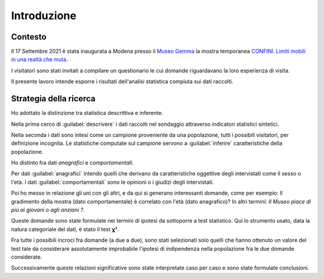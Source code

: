 Introduzione
============

Contesto
~~~~~~~~

Il 17 Settembre 2021 è stata inaugurata a Modena presso il 
`Museo Gemma <https://www.museogemma.unimore.it/>`_
la mostra temporanea 
`CONFINI. Limiti mobili in una realtà che muta <https://www.museogemma.unimore.it/2021/09/02/confini-limiti-mobili-in-una-realta-che-muta/>`_.

I visitatori sono stati invitati a compilare un questionario le cui domande
riguardavano la loro esperienza di visita. 

..
    :term:`dashboard`

Il presente lavoro intende esporre i risultati dell'analisi statistica compiuta 
sui dati raccolti.

Strategia della ricerca
~~~~~~~~~~~~~~~~~~~~~~~

Ho adottato la distinzione tra statistica descrittiva e inferente.


Nella prima cerco di :guilabel:`descrivere` i dati raccolti nel sondaggio attraverso indicatori statistici sintetici.

Nella seconda i dati sono intesi come un campione proveniente da una popolazione, tutti i possibili visitatori,
per definizione incognita.
Le statistiche computate sul campione servono a :guilabel:`inferire` caratteristiche della popolazione.

Ho distinto fra dati *anagrafici* e *comportamentali*.

Per dati :guilabel:`anagrafici` intendo quelli che derivano da caratteristiche oggettive degli intervistati come il sesso o
l'età. I dati :guilabel:`comportamentali` sono le opinioni o i giudizi degli intervistati.

Poi ho messo in relazione gli uni con gli altri, e da qui si generano interessanti domande, come per esempio:
Il gradimento della mostra (dato comportamentale) è correlato con l'età (dato anagrafico)?
In altri termini: *Il Museo piace di piú ai giovani o agli anziani ?*.

Queste domande sono state formulate nei termini di ipotesi da sottoporre a test statistico.
Qui lo strumento usato, data la natura categoriale dei dati, è stato il test 𝛘².

Fra tutte i possibili incroci fra domande (a due a due), sono stati selezionati solo quelli che hanno ottenuto un valore
del test tale da considerare assolutamente improbabile l'ipotesi di indipendenza nella popolazione 
fra le due domande considerate.

Successivamente queste relazioni significative 
sono state interpretate caso per caso e sono state formulate conclusioni.


